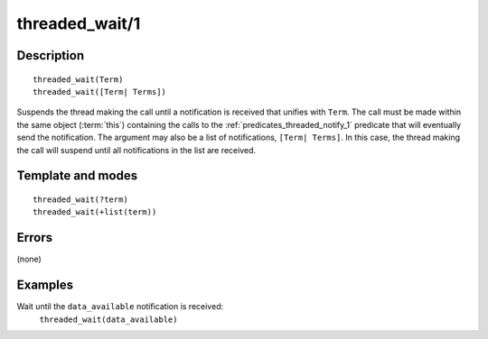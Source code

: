 ..
   This file is part of Logtalk <https://logtalk.org/>  
   Copyright 1998-2018 Paulo Moura <pmoura@logtalk.org>

   Licensed under the Apache License, Version 2.0 (the "License");
   you may not use this file except in compliance with the License.
   You may obtain a copy of the License at

       http://www.apache.org/licenses/LICENSE-2.0

   Unless required by applicable law or agreed to in writing, software
   distributed under the License is distributed on an "AS IS" BASIS,
   WITHOUT WARRANTIES OR CONDITIONS OF ANY KIND, either express or implied.
   See the License for the specific language governing permissions and
   limitations under the License.


.. index:: threaded_wait/1
.. _predicates_threaded_wait_1:

threaded_wait/1
===============

Description
-----------

::

   threaded_wait(Term)
   threaded_wait([Term| Terms])

Suspends the thread making the call until a notification is received
that unifies with ``Term``. The call must be made within the same object
(:term:`this`) containing the calls to the
:ref:`predicates_threaded_notify_1` predicate that will
eventually send the notification. The argument may also be a list of
notifications, ``[Term| Terms]``. In this case, the thread making the
call will suspend until all notifications in the list are received.

Template and modes
------------------

::

   threaded_wait(?term)
   threaded_wait(+list(term))

Errors
------

(none)

Examples
--------

Wait until the ``data_available`` notification is received:
   ``threaded_wait(data_available)``

.. seealso::

   :ref:`predicates_threaded_notify_1`
